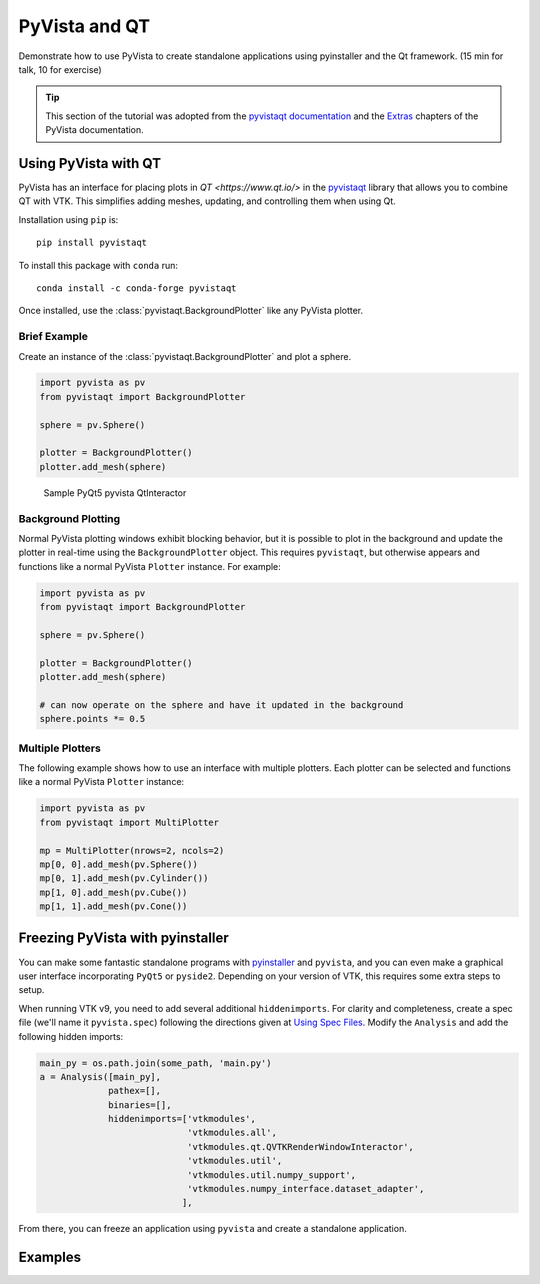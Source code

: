 .. _qt:

PyVista and QT
==============

Demonstrate how to use PyVista to create standalone applications using
pyinstaller and the Qt framework. (15 min for talk, 10 for exercise)

.. tip::

    This section of the tutorial was adopted from the `pyvistaqt documentation
    <https://qtdocs.pyvista.org/>`_ and the `Extras
    <https://docs.pyvista.org/extras/>`_ chapters of the PyVista documentation.


Using PyVista with QT
---------------------

PyVista has an interface for placing plots in `QT <https://www.qt.io/>` in the
`pyvistaqt <https://qtdocs.pyvista.org/>`_ library that allows you to combine
QT with VTK.  This simplifies adding meshes, updating, and controlling them
when using Qt.

Installation using ``pip`` is::

    pip install pyvistaqt


To install this package with ``conda`` run::

    conda install -c conda-forge pyvistaqt

Once installed, use the :class:`pyvistaqt.BackgroundPlotter` like any PyVista
plotter.


Brief Example
~~~~~~~~~~~~~

Create an instance of the :class:`pyvistaqt.BackgroundPlotter` and plot a
sphere.

.. code:: python

    import pyvista as pv
    from pyvistaqt import BackgroundPlotter

    sphere = pv.Sphere()

    plotter = BackgroundPlotter()
    plotter.add_mesh(sphere)

.. figure:: ../../images/user-generated/qt_plotting_sphere.png
    :width: 600pt

    Sample PyQt5 pyvista QtInteractor


Background Plotting
~~~~~~~~~~~~~~~~~~~

Normal PyVista plotting windows exhibit blocking behavior, but it is possible
to plot in the background and update the plotter in real-time using the
``BackgroundPlotter`` object.  This requires ``pyvistaqt``, but otherwise appears
and functions like a normal PyVista ``Plotter`` instance. For example:

.. code:: python

    import pyvista as pv
    from pyvistaqt import BackgroundPlotter

    sphere = pv.Sphere()

    plotter = BackgroundPlotter()
    plotter.add_mesh(sphere)

    # can now operate on the sphere and have it updated in the background
    sphere.points *= 0.5


Multiple Plotters
~~~~~~~~~~~~~~~~~

The following example shows how to use an interface with multiple plotters. Each
plotter can be selected and functions like a normal PyVista ``Plotter`` instance:

.. code:: python

    import pyvista as pv
    from pyvistaqt import MultiPlotter

    mp = MultiPlotter(nrows=2, ncols=2)
    mp[0, 0].add_mesh(pv.Sphere())
    mp[0, 1].add_mesh(pv.Cylinder())
    mp[1, 0].add_mesh(pv.Cube())
    mp[1, 1].add_mesh(pv.Cone())


Freezing PyVista with pyinstaller
---------------------------------
You can make some fantastic standalone programs with `pyinstaller
<https://www.pyinstaller.org/>`_ and ``pyvista``, and you can even make a
graphical user interface incorporating ``PyQt5`` or ``pyside2``.  Depending on
your version of VTK, this requires some extra steps to setup.

When running VTK v9, you need to add several additional ``hiddenimports``.  For
clarity and completeness, create a spec file (we'll name it ``pyvista.spec``)
following the directions given at `Using Spec Files
<https://pyinstaller.readthedocs.io/en/stable/spec-files.html>`__.  Modify the
``Analysis`` and add the following hidden imports:

.. code:: python

    main_py = os.path.join(some_path, 'main.py')
    a = Analysis([main_py],
                 pathex=[],
                 binaries=[],
                 hiddenimports=['vtkmodules',
                                'vtkmodules.all',
                                'vtkmodules.qt.QVTKRenderWindowInteractor',
                                'vtkmodules.util',
                                'vtkmodules.util.numpy_support',
                                'vtkmodules.numpy_interface.dataset_adapter',
                               ],

From there, you can freeze an application using ``pyvista`` and create
a standalone application.


Examples
--------

.. tabs::

   .. tab:: VesselVio

      `VesselVio <https://jacobbumgarner.github.io/VesselVio/>`_ is open-source
      application for the analysis and visualization of segemented vasculature
      datasets.

      .. image:: https://user-images.githubusercontent.com/70919881/149365137-fd526326-3d01-4588-a91f-1dc0f44bcb21.png
         :alt: VesselVio

   .. tab:: MNE

      `MNE <https://mne.tools/stable/index.html>`_ Open-source Python package
      for exploring, visualizing, and analyzing human neurophysiological data:
      MEG, EEG, sEEG, ECoG, NIRS, and more.

      .. image:: https://pbs.twimg.com/media/FFjkcpvXsAwm3OQ?format=jpg&name=900x900
         :alt: MNE

   .. tab:: femorph

      `femorph
      <https://www.wpafb.af.mil/News/Article-Display/Article/1503043/afrl-signs-first-of-its-kind-software-license-with-pratt-whitney/>`_
      is a mesh metamorphosis software particularly suited for updating finite
      element models to match optical scan data.

      .. image:: ../../images/user-generated/femorph-qt.png
         :alt: femorph
